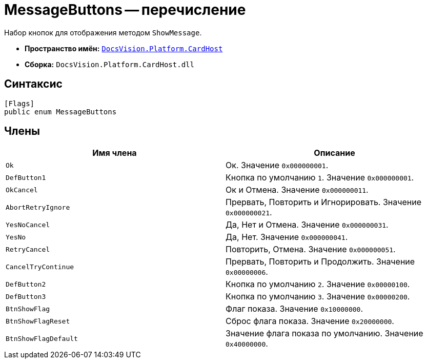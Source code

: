 = MessageButtons -- перечисление

Набор кнопок для отображения методом `ShowMessage`.

* *Пространство имён:* `xref:api/DocsVision/Platform/CardHost/CardHost_NS.adoc[DocsVision.Platform.CardHost]`
* *Сборка:* `DocsVision.Platform.CardHost.dll`

== Синтаксис

[source,csharp]
----
[Flags]
public enum MessageButtons
----

== Члены

[cols=",",options="header"]
|===
|Имя члена |Описание
|`Ok` |Ок. Значение `0x000000001`.
|`DefButton1` |Кнопка по умолчанию `1`. Значение `0x000000001`.
|`OkCancel` |Ок и Отмена. Значение `0x000000011`.
|`AbortRetryIgnore` |Прервать, Повторить и Игнорировать. Значение `0x000000021`.
|`YesNoCancel` |Да, Нет и Отмена. Значение `0x000000031`.
|`YesNo` |Да, Нет. Значение `0x000000041`.
|`RetryCancel` |Повторить, Отмена. Значение `0x000000051`.
|`CancelTryContinue` |Прервать, Повторить и Продолжить. Значение `0x00000006`.
|`DefButton2` |Кнопка по умолчанию `2`. Значение `0x00000100`.
|`DefButton3` |Кнопка по умолчанию `3`. Значение `0x00000200`.
|`BtnShowFlag` |Флаг показа. Значение `0x10000000`.
|`BtnShowFlagReset` |Сброс флага показа. Значение `0x20000000`.
|`BtnShowFlagDefault` |Значение флага показа по умолчанию. Значение `0x40000000`.
|===
